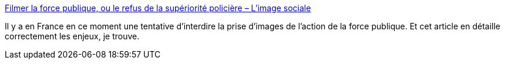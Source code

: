 :jbake-type: post
:jbake-status: published
:jbake-title: Filmer la force publique, ou le refus de la supériorité policière – L'image sociale
:jbake-tags: france,politique,police,violence,image,symbolic,_mois_nov.,_année_2020
:jbake-date: 2020-11-14
:jbake-depth: ../
:jbake-uri: shaarli/1605349699000.adoc
:jbake-source: https://nicolas-delsaux.hd.free.fr/Shaarli?searchterm=https%3A%2F%2Fimagesociale.fr%2F9128&searchtags=france+politique+police+violence+image+symbolic+_mois_nov.+_ann%C3%A9e_2020
:jbake-style: shaarli

https://imagesociale.fr/9128[Filmer la force publique, ou le refus de la supériorité policière – L'image sociale]

Il y a en France en ce moment une tentative d'interdire la prise d'images de l'action de la force publique. Et cet article en détaille correctement les enjeux, je trouve.
